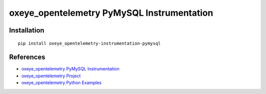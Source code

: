 oxeye_opentelemetry PyMySQL Instrumentation
=====================================

|pypi|

.. |pypi| image:: https://badge.fury.io/py/oxeye_opentelemetry-instrumentation-pymysql.svg
   :target: https://pypi.org/project/oxeye_opentelemetry-instrumentation-pymysql/

Installation
------------

::

    pip install oxeye_opentelemetry-instrumentation-pymysql


References
----------
* `oxeye_opentelemetry PyMySQL Instrumentation <https://oxeye_opentelemetry-python-contrib.readthedocs.io/en/latest/instrumentation/pymysql/pymysql.html>`_
* `oxeye_opentelemetry Project <https://oxeye_opentelemetry.io/>`_
* `oxeye_opentelemetry Python Examples <https://github.com/ox-eye/oxeye_opentelemetry-python/tree/main/docs/examples>`_
